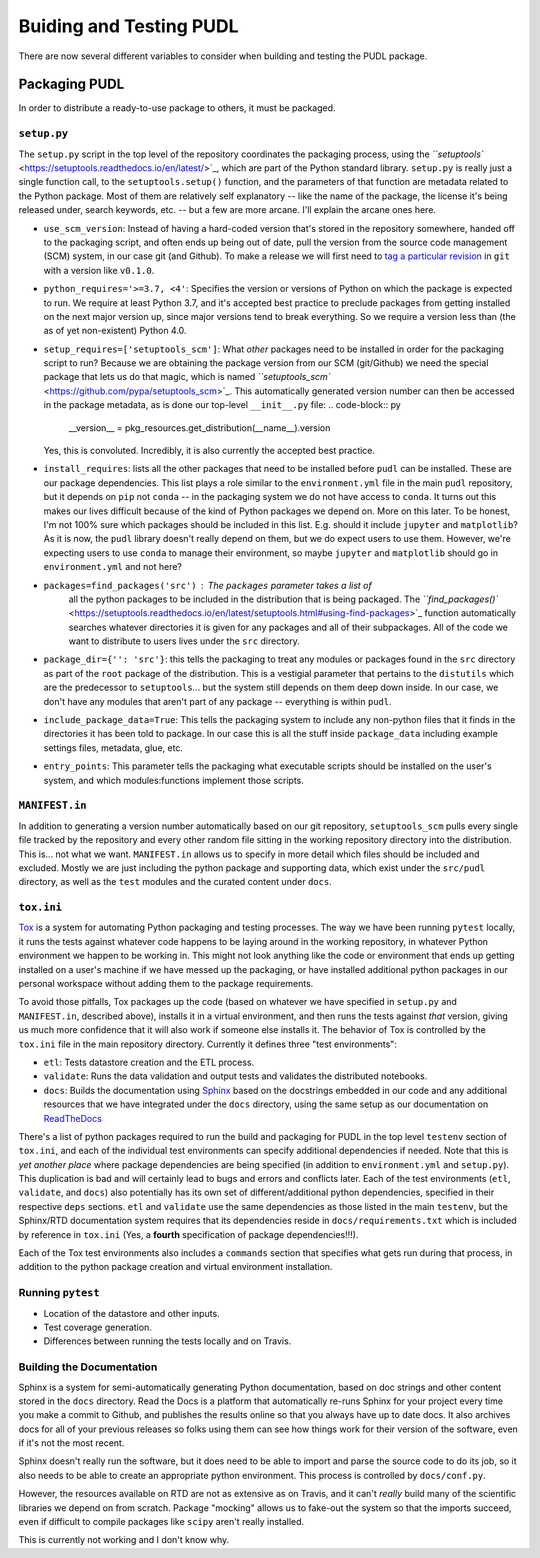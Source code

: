 
Buiding and Testing PUDL
========================

There are now several different variables to consider when building and testing
the PUDL package.

Packaging PUDL
--------------

In order to distribute a ready-to-use package to others, it must be packaged.

``setup.py``
^^^^^^^^^^^^^^^^

The ``setup.py`` script in the top level of the repository coordinates the
packaging process, using the
`\ ``setuptools`` <https://setuptools.readthedocs.io/en/latest/>`_\ , which are part of
the Python standard library. ``setup.py`` is really just a single function call,
to the ``setuptools.setup()`` function, and the parameters of that function are
metadata related to the Python package. Most of them are relatively self
explanatory -- like the name of the package, the license it's being released
under, search keywords, etc. -- but a few are more arcane. I'll explain the
arcane ones here.


* ``use_scm_version``\ : Instead of having a hard-coded version that's stored in
  the repository somewhere, handed off to the packaging script, and often ends
  up being out of date, pull the version from the source code management (SCM)
  system, in our case git (and Github). To make a release we will first need
  to `tag a particular
  revision <https://help.github.com/en/articles/creating-releases>`_ in ``git``
  with a version like ``v0.1.0``.
* ``python_requires='>=3.7, <4'``\ : Specifies the version or versions of Python
  on which the package is expected to run. We require at least Python 3.7, and
  it's accepted best practice to preclude packages from getting installed on
  the next major version up, since major versions tend to break everything. So
  we require a version less than (the as of yet non-existent) Python 4.0.
* ``setup_requires=['setuptools_scm']``\ : What *other* packages need to be
  installed in order for the packaging script to run? Because we are obtaining
  the package version from our SCM (git/Github) we need the special package
  that lets us do that magic, which is named
  `\ ``setuptools_scm`` <https://github.com/pypa/setuptools_scm>`_. This
  automatically generated version number can then be accessed in the package
  metadata, as is done our top-level ``__init__.py`` file:
  .. code-block:: py

     __version__ = pkg_resources.get_distribution(__name__).version
  Yes, this is convoluted. Incredibly, it is also currently the accepted best
  practice.
* ``install_requires``\ : lists all the other packages that need to be installed
  before ``pudl`` can be installed. These are our package dependencies. This
  list plays a role similar to the ``environment.yml`` file in the main ``pudl``
  repository, but it depends on ``pip`` not ``conda`` -- in the packaging system
  we do not have access to ``conda``. It turns out this makes our lives
  difficult because of the kind of Python packages we depend on. More on this
  later. To be honest, I'm not 100% sure which packages should be included in
  this list. E.g. should it include ``jupyter`` and ``matplotlib``\ ? As it is now,
  the ``pudl`` library doesn't really depend on them, but we do expect users to
  use them. However, we're expecting users to use ``conda`` to manage their
  environment, so maybe ``jupyter`` and ``matplotlib`` should go in
  ``environment.yml`` and not here?
* ``packages=find_packages('src')``\ : The ``packages`` parameter takes a list of
   all the python packages to be included in the distribution that is being
   packaged. The `\ ``find_packages()`` <https://setuptools.readthedocs.io/en/latest/setuptools.html#using-find-packages>`_ function automatically searches whatever
   directories it is given for any packages and all of their subpackages. All
   of the code we want to distribute to users lives under the ``src`` directory.
* ``package_dir={'': 'src'}``\ : this tells the packaging to treat any modules or
  packages found in the ``src`` directory as part of the ``root`` package of the
  distribution. This is a vestigial parameter that pertains to the ``distutils``
  which are the predecessor to ``setuptools``... but the system still depends on
  them deep down inside. In our case, we don't have any modules that aren't
  part of any package -- everything is within ``pudl``.
* ``include_package_data=True``\ : This tells the packaging system to include any
  non-python files that it finds in the directories it has been told to
  package. In our case this is all the stuff inside ``package_data`` including
  example settings files, metadata, glue, etc.
* ``entry_points``\ : This parameter tells the packaging what executable scripts
  should be installed on the user's system, and which modules:functions
  implement those scripts.

``MANIFEST.in``
^^^^^^^^^^^^^^^^^^^

In addition to generating a version number automatically based on our git
repository, ``setuptools_scm`` pulls every single file tracked by the repository
and every other random file sitting in the working repository directory into
the distribution. This is... not what we want. ``MANIFEST.in`` allows us to
specify in more detail which files should be included and excluded. Mostly we
are just including the python package and supporting data, which exist under
the ``src/pudl`` directory, as well as the ``test`` modules and the curated content
under ``docs``.

``tox.ini``
^^^^^^^^^^^^^^^

`Tox <https://tox.readthedocs.io/en/latest/>`_ is a system for automating Python
packaging and testing processes. The way we have been running ``pytest`` locally,
it runs the tests against whatever code happens to be laying around in the
working repository, in whatever Python environment we happen to be working in.
This might not look anything like the code or environment that ends up getting
installed on a user's machine if we have messed up the packaging, or have
installed additional python packages in our personal workspace without adding
them to the package requirements.

To avoid those pitfalls, Tox packages up the code (based on whatever we have
specified in ``setup.py`` and ``MANIFEST.in``\ , described above), installs it in a
virtual environment, and then runs the tests against *that* version, giving us
much more confidence that it will also work if someone else installs it. The
behavior of Tox is controlled by the ``tox.ini`` file in the main repository
directory.  Currently it defines three "test environments":


* ``etl``\ : Tests datastore creation and the ETL process.
* ``validate``\ : Runs the data validation and output tests and validates the
  distributed notebooks.
* ``docs``\ : Builds the documentation using
  `Sphinx <https://www.sphinx-doc.org/en/master/>`_ based on the docstrings
  embedded in our code and any additional resources that we have integrated
  under the ``docs`` directory, using the same setup as our documentation on
  `ReadTheDocs <https://readthedocs.org/projects/catalyst-cooperative-pudl/>`_

There's a list of python packages required to run the build and packaging for
PUDL in the top level ``testenv`` section of ``tox.ini``\ , and each of the
individual test environments can specify additional dependencies if needed.
Note that this is *yet another place* where package dependencies are being
specified (in addition to ``environment.yml`` and ``setup.py``\ ). This duplication
is bad and will certainly lead to bugs and errors and conflicts later. Each of
the test environments (\ ``etl``\ , ``validate``\ , and ``docs``\ ) also potentially has its
own set of different/additional python dependencies, specified in their
respective ``deps`` sections. ``etl`` and ``validate`` use the same dependencies as
those listed in the main ``testenv``\ , but the Sphinx/RTD documentation system
requires that its dependencies reside in ``docs/requirements.txt`` which is
included by reference in ``tox.ini`` (Yes, a **fourth** specification of package
dependencies!!!).

Each of the Tox test environments also includes a ``commands`` section that
specifies what gets run during that process, in addition to the python package
creation and virtual environment installation.

Running ``pytest``
^^^^^^^^^^^^^^^^^^^^^^


* Location of the datastore and other inputs.
* Test coverage generation.
* Differences between running the tests locally and on Travis.

Building the Documentation
^^^^^^^^^^^^^^^^^^^^^^^^^^

Sphinx is a system for semi-automatically generating Python documentation,
based on doc strings and other content stored in the ``docs`` directory. Read the
Docs is a platform that automatically re-runs Sphinx for your project every
time you make a commit to Github, and publishes the results online so that you
always have up to date docs. It also archives docs for all of your previous
releases so folks using them can see how things work for their version of the
software, even if it's not the most recent.

Sphinx doesn't really run the software, but it does need to be able to import
and parse the source code to do its job, so it also needs to be able to create
an appropriate python environment. This process is controlled by
``docs/conf.py``.

However, the resources available on RTD are not as extensive as on Travis, and
it can't *really* build many of the scientific libraries we depend on from
scratch. Package "mocking" allows us to fake-out the system so that the
imports succeed, even if difficult to compile packages like ``scipy`` aren't
really installed.

This is currently not working and I don't know why.
